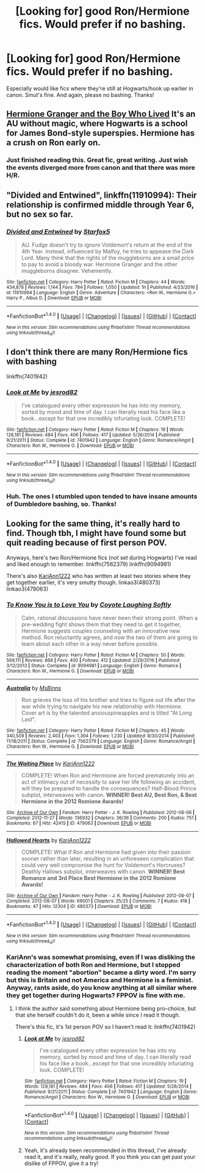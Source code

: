#+TITLE: [Looking for] good Ron/Hermione fics. Would prefer if no bashing.

* [Looking for] good Ron/Hermione fics. Would prefer if no bashing.
:PROPERTIES:
:Author: raddaya
:Score: 6
:DateUnix: 1487401650.0
:DateShort: 2017-Feb-18
:FlairText: Request
:END:
Especially would like fics where they're still at Hogwarts/hook up earlier in canon. Smut's fine. And again, please no bashing. Thanks!


** [[https://www.tthfanfic.org/Story-30822/DianeCastle+Hermione+Granger+and+the+Boy+Who+Lived.htm][Hermione Granger and the Boy Who Lived]] It's an AU without magic, where Hogwarts is a school for James Bond-style superspies. Hermione has a crush on Ron early on.
:PROPERTIES:
:Author: Starfox5
:Score: 8
:DateUnix: 1487415830.0
:DateShort: 2017-Feb-18
:END:

*** Just finished reading this. Great fic, great writing. Just wish the events diverged more from canon and that there was more H/R.
:PROPERTIES:
:Author: raddaya
:Score: 1
:DateUnix: 1488890412.0
:DateShort: 2017-Mar-07
:END:


** "Divided and Entwined", linkffn(11910994): Their relationship is confirmed middle through Year 6, but no sex so far.
:PROPERTIES:
:Author: InquisitorCOC
:Score: 5
:DateUnix: 1487435082.0
:DateShort: 2017-Feb-18
:END:

*** [[http://www.fanfiction.net/s/11910994/1/][*/Divided and Entwined/*]] by [[https://www.fanfiction.net/u/2548648/Starfox5][/Starfox5/]]

#+begin_quote
  AU. Fudge doesn't try to ignore Voldemort's return at the end of the 4th Year. Instead, influenced by Malfoy, he tries to appease the Dark Lord. Many think that the rights of the muggleborns are a small price to pay to avoid a bloody war. Hermione Granger and the other muggleborns disagree. Vehemently.
#+end_quote

^{/Site/: [[http://www.fanfiction.net/][fanfiction.net]] *|* /Category/: Harry Potter *|* /Rated/: Fiction M *|* /Chapters/: 44 *|* /Words/: 434,878 *|* /Reviews/: 1,144 *|* /Favs/: 784 *|* /Follows/: 1,050 *|* /Updated/: 1h *|* /Published/: 4/23/2016 *|* /id/: 11910994 *|* /Language/: English *|* /Genre/: Adventure *|* /Characters/: <Ron W., Hermione G.> Harry P., Albus D. *|* /Download/: [[http://www.ff2ebook.com/old/ffn-bot/index.php?id=11910994&source=ff&filetype=epub][EPUB]] or [[http://www.ff2ebook.com/old/ffn-bot/index.php?id=11910994&source=ff&filetype=mobi][MOBI]]}

--------------

*FanfictionBot*^{1.4.0} *|* [[[https://github.com/tusing/reddit-ffn-bot/wiki/Usage][Usage]]] | [[[https://github.com/tusing/reddit-ffn-bot/wiki/Changelog][Changelog]]] | [[[https://github.com/tusing/reddit-ffn-bot/issues/][Issues]]] | [[[https://github.com/tusing/reddit-ffn-bot/][GitHub]]] | [[[https://www.reddit.com/message/compose?to=tusing][Contact]]]

^{/New in this version: Slim recommendations using/ ffnbot!slim! /Thread recommendations using/ linksub(thread_id)!}
:PROPERTIES:
:Author: FanfictionBot
:Score: 1
:DateUnix: 1487435116.0
:DateShort: 2017-Feb-18
:END:


** I don't think there are many Ron/Hermione fics with bashing

linkffn(7401942)
:PROPERTIES:
:Author: Englishhedgehog13
:Score: 2
:DateUnix: 1487431102.0
:DateShort: 2017-Feb-18
:END:

*** [[http://www.fanfiction.net/s/7401942/1/][*/Look at Me/*]] by [[https://www.fanfiction.net/u/2641492/jesrod82][/jesrod82/]]

#+begin_quote
  I've catalogued every other expression he has into my memory, sorted by mood and time of day. I can literally read his face like a book...except for that one incredibly infuriating look. COMPLETE!
#+end_quote

^{/Site/: [[http://www.fanfiction.net/][fanfiction.net]] *|* /Category/: Harry Potter *|* /Rated/: Fiction M *|* /Chapters/: 19 *|* /Words/: 128,181 *|* /Reviews/: 484 *|* /Favs/: 406 *|* /Follows/: 417 *|* /Updated/: 5/26/2014 *|* /Published/: 9/21/2011 *|* /Status/: Complete *|* /id/: 7401942 *|* /Language/: English *|* /Genre/: Romance/Angst *|* /Characters/: Ron W., Hermione G. *|* /Download/: [[http://www.ff2ebook.com/old/ffn-bot/index.php?id=7401942&source=ff&filetype=epub][EPUB]] or [[http://www.ff2ebook.com/old/ffn-bot/index.php?id=7401942&source=ff&filetype=mobi][MOBI]]}

--------------

*FanfictionBot*^{1.4.0} *|* [[[https://github.com/tusing/reddit-ffn-bot/wiki/Usage][Usage]]] | [[[https://github.com/tusing/reddit-ffn-bot/wiki/Changelog][Changelog]]] | [[[https://github.com/tusing/reddit-ffn-bot/issues/][Issues]]] | [[[https://github.com/tusing/reddit-ffn-bot/][GitHub]]] | [[[https://www.reddit.com/message/compose?to=tusing][Contact]]]

^{/New in this version: Slim recommendations using/ ffnbot!slim! /Thread recommendations using/ linksub(thread_id)!}
:PROPERTIES:
:Author: FanfictionBot
:Score: 1
:DateUnix: 1487431122.0
:DateShort: 2017-Feb-18
:END:


*** Huh. The ones I stumbled upon tended to have insane amounts of Dumbledore bashing, so. Thanks!
:PROPERTIES:
:Author: raddaya
:Score: 1
:DateUnix: 1487431244.0
:DateShort: 2017-Feb-18
:END:


** Looking for the same thing, it's really hard to find. Though tbh, I might have found some but quit reading because of first person POV.

Anyways, here's two Ron/Hermione fics (not set during Hogwarts) I've read and liked enough to remember. linkffn(7562379) linkffn(9094981)

There's also [[https://archiveofourown.org/users/KariAnn1222/pseuds/KariAnn1222/works][KariAnn1222]] who has written at least two stories where they get together earlier, it's very smutty though. linkao3(480373) linkao3(479063)
:PROPERTIES:
:Score: 2
:DateUnix: 1487447744.0
:DateShort: 2017-Feb-18
:END:

*** [[http://www.fanfiction.net/s/9094981/1/][*/To Know You is to Love You/*]] by [[https://www.fanfiction.net/u/4548380/Coyote-Laughing-Softly][/Coyote Laughing Softly/]]

#+begin_quote
  Calm, rational discussions have never been their strong point. When a pre-wedding fight shows them that they need to get it together, Hermione suggests couples counseling with an innovative new method. Ron reluctantly agrees, and now the two of them are going to learn about each other in a way never before possible.
#+end_quote

^{/Site/: [[http://www.fanfiction.net/][fanfiction.net]] *|* /Category/: Harry Potter *|* /Rated/: Fiction M *|* /Chapters/: 50 *|* /Words/: 569,111 *|* /Reviews/: 868 *|* /Favs/: 400 *|* /Follows/: 412 *|* /Updated/: 2/29/2016 *|* /Published/: 3/12/2013 *|* /Status/: Complete *|* /id/: 9094981 *|* /Language/: English *|* /Genre/: Romance *|* /Characters/: Ron W., Hermione G. *|* /Download/: [[http://www.ff2ebook.com/old/ffn-bot/index.php?id=9094981&source=ff&filetype=epub][EPUB]] or [[http://www.ff2ebook.com/old/ffn-bot/index.php?id=9094981&source=ff&filetype=mobi][MOBI]]}

--------------

[[http://www.fanfiction.net/s/7562379/1/][*/Australia/*]] by [[https://www.fanfiction.net/u/3426838/MsBinns][/MsBinns/]]

#+begin_quote
  Ron grieves the loss of his brother and tries to figure out life after the war while trying to navigate his new relationship with Hermione. Cover art is by the talented anxiouspineapples and is titled "At Long Last".
#+end_quote

^{/Site/: [[http://www.fanfiction.net/][fanfiction.net]] *|* /Category/: Harry Potter *|* /Rated/: Fiction M *|* /Chapters/: 45 *|* /Words/: 340,509 *|* /Reviews/: 2,403 *|* /Favs/: 1,394 *|* /Follows/: 1,230 *|* /Updated/: 8/30/2014 *|* /Published/: 11/18/2011 *|* /Status/: Complete *|* /id/: 7562379 *|* /Language/: English *|* /Genre/: Romance/Angst *|* /Characters/: Ron W., Hermione G. *|* /Download/: [[http://www.ff2ebook.com/old/ffn-bot/index.php?id=7562379&source=ff&filetype=epub][EPUB]] or [[http://www.ff2ebook.com/old/ffn-bot/index.php?id=7562379&source=ff&filetype=mobi][MOBI]]}

--------------

[[http://archiveofourown.org/works/479063][*/The Waiting Place/*]] by [[http://www.archiveofourown.org/users/KariAnn1222/pseuds/KariAnn1222][/KariAnn1222/]]

#+begin_quote
  COMPLETE! When Ron and Hermione are forced prematurely into an act of intimacy out of necessity to save her life following an accident, will they be prepared to handle the consequences? Half-Blood Prince subplot, interweaves with canon. **WINNER! Best AU, Best Ron, & Best Hermione in the 2012 Romione Awards!**
#+end_quote

^{/Site/: [[http://www.archiveofourown.org/][Archive of Our Own]] *|* /Fandom/: Harry Potter - J. K. Rowling *|* /Published/: 2012-08-06 *|* /Completed/: 2012-11-27 *|* /Words/: 136932 *|* /Chapters/: 36/36 *|* /Comments/: 200 *|* /Kudos/: 751 *|* /Bookmarks/: 67 *|* /Hits/: 42415 *|* /ID/: 479063 *|* /Download/: [[http://archiveofourown.org/downloads/Ka/KariAnn1222/479063/The%20Waiting%20Place.epub?updated_at=1387628734][EPUB]] or [[http://archiveofourown.org/downloads/Ka/KariAnn1222/479063/The%20Waiting%20Place.mobi?updated_at=1387628734][MOBI]]}

--------------

[[http://archiveofourown.org/works/480373][*/Hallowed Hearts/*]] by [[http://www.archiveofourown.org/users/KariAnn1222/pseuds/KariAnn1222][/KariAnn1222/]]

#+begin_quote
  COMPLETE! What if Ron and Hermione had given into their passion sooner rather than later, resulting in an unforeseen complication that could very well compromise the hunt for Voldemort's Horcruxes? Deathly Hallows subplot, interweaves with canon. **WINNER! Best Romance and 3rd Place Best Hermione in the 2012 Romione Awards!**
#+end_quote

^{/Site/: [[http://www.archiveofourown.org/][Archive of Our Own]] *|* /Fandom/: Harry Potter - J. K. Rowling *|* /Published/: 2012-08-07 *|* /Completed/: 2012-08-07 *|* /Words/: 69001 *|* /Chapters/: 25/25 *|* /Comments/: 7 *|* /Kudos/: 418 *|* /Bookmarks/: 47 *|* /Hits/: 12304 *|* /ID/: 480373 *|* /Download/: [[http://archiveofourown.org/downloads/Ka/KariAnn1222/480373/Hallowed%20Hearts.epub?updated_at=1387613812][EPUB]] or [[http://archiveofourown.org/downloads/Ka/KariAnn1222/480373/Hallowed%20Hearts.mobi?updated_at=1387613812][MOBI]]}

--------------

*FanfictionBot*^{1.4.0} *|* [[[https://github.com/tusing/reddit-ffn-bot/wiki/Usage][Usage]]] | [[[https://github.com/tusing/reddit-ffn-bot/wiki/Changelog][Changelog]]] | [[[https://github.com/tusing/reddit-ffn-bot/issues/][Issues]]] | [[[https://github.com/tusing/reddit-ffn-bot/][GitHub]]] | [[[https://www.reddit.com/message/compose?to=tusing][Contact]]]

^{/New in this version: Slim recommendations using/ ffnbot!slim! /Thread recommendations using/ linksub(thread_id)!}
:PROPERTIES:
:Author: FanfictionBot
:Score: 1
:DateUnix: 1487447775.0
:DateShort: 2017-Feb-18
:END:


*** KariAnn's was somewhat promising, even if I was disliking the characterization of both Ron and Hermione, but I stopped reading the moment "abortion" became a dirty word. I'm sorry but this is Britain and not America and Hermione is a feminist. Anyway, rants aside, do you know anything at all similar where they get together during Hogwarts? FPPOV is fine with me.
:PROPERTIES:
:Author: raddaya
:Score: 1
:DateUnix: 1488909926.0
:DateShort: 2017-Mar-07
:END:

**** I think the author said something about Hermione being pro-choice, but that she herself couldn't do it, been a while since I read it though.

There's this fic, it's 1st person POV so I haven't read it: linkffn(7401942)
:PROPERTIES:
:Score: 1
:DateUnix: 1489002415.0
:DateShort: 2017-Mar-08
:END:

***** [[http://www.fanfiction.net/s/7401942/1/][*/Look at Me/*]] by [[https://www.fanfiction.net/u/2641492/jesrod82][/jesrod82/]]

#+begin_quote
  I've catalogued every other expression he has into my memory, sorted by mood and time of day. I can literally read his face like a book...except for that one incredibly infuriating look. COMPLETE!
#+end_quote

^{/Site/: [[http://www.fanfiction.net/][fanfiction.net]] *|* /Category/: Harry Potter *|* /Rated/: Fiction M *|* /Chapters/: 19 *|* /Words/: 128,181 *|* /Reviews/: 484 *|* /Favs/: 406 *|* /Follows/: 417 *|* /Updated/: 5/26/2014 *|* /Published/: 9/21/2011 *|* /Status/: Complete *|* /id/: 7401942 *|* /Language/: English *|* /Genre/: Romance/Angst *|* /Characters/: Ron W., Hermione G. *|* /Download/: [[http://www.ff2ebook.com/old/ffn-bot/index.php?id=7401942&source=ff&filetype=epub][EPUB]] or [[http://www.ff2ebook.com/old/ffn-bot/index.php?id=7401942&source=ff&filetype=mobi][MOBI]]}

--------------

*FanfictionBot*^{1.4.0} *|* [[[https://github.com/tusing/reddit-ffn-bot/wiki/Usage][Usage]]] | [[[https://github.com/tusing/reddit-ffn-bot/wiki/Changelog][Changelog]]] | [[[https://github.com/tusing/reddit-ffn-bot/issues/][Issues]]] | [[[https://github.com/tusing/reddit-ffn-bot/][GitHub]]] | [[[https://www.reddit.com/message/compose?to=tusing][Contact]]]

^{/New in this version: Slim recommendations using/ ffnbot!slim! /Thread recommendations using/ linksub(thread_id)!}
:PROPERTIES:
:Author: FanfictionBot
:Score: 1
:DateUnix: 1489002432.0
:DateShort: 2017-Mar-08
:END:


***** Yeah, it's already been recommended in this thread, I've already read it, and it's really, really good. If you think you can get past your dislike of FPPOV, give it a try!
:PROPERTIES:
:Author: raddaya
:Score: 1
:DateUnix: 1489061342.0
:DateShort: 2017-Mar-09
:END:
